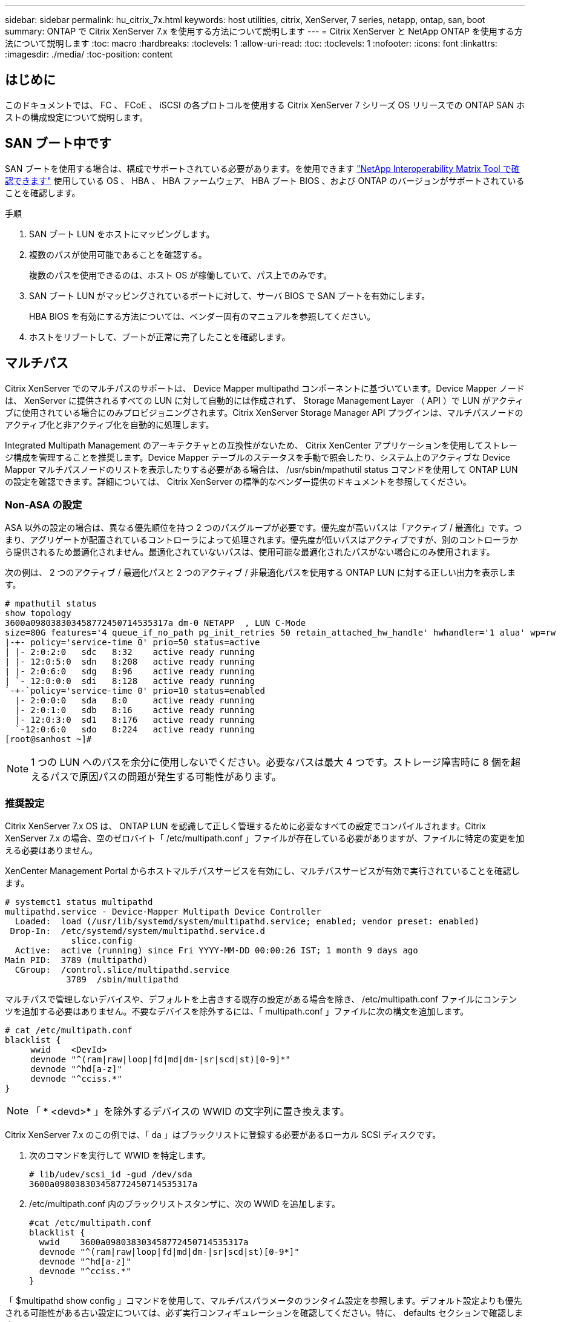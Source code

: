 ---
sidebar: sidebar 
permalink: hu_citrix_7x.html 
keywords: host utilities, citrix, XenServer, 7 series, netapp, ontap, san, boot 
summary: ONTAP で Citrix XenServer 7.x を使用する方法について説明します 
---
= Citrix XenServer と NetApp ONTAP を使用する方法について説明します
:toc: macro
:hardbreaks:
:toclevels: 1
:allow-uri-read: 
:toc: 
:toclevels: 1
:nofooter: 
:icons: font
:linkattrs: 
:imagesdir: ./media/
:toc-position: content




== はじめに

このドキュメントでは、 FC 、 FCoE 、 iSCSI の各プロトコルを使用する Citrix XenServer 7 シリーズ OS リリースでの ONTAP SAN ホストの構成設定について説明します。



== SAN ブート中です

SAN ブートを使用する場合は、構成でサポートされている必要があります。を使用できます link:https://mysupport.netapp.com/matrix/imt.jsp?components=91241;&solution=236&isHWU&src=IMT["NetApp Interoperability Matrix Tool で確認できます"^] 使用している OS 、 HBA 、 HBA ファームウェア、 HBA ブート BIOS 、および ONTAP のバージョンがサポートされていることを確認します。

.手順
. SAN ブート LUN をホストにマッピングします。
. 複数のパスが使用可能であることを確認する。
+
複数のパスを使用できるのは、ホスト OS が稼働していて、パス上でのみです。

. SAN ブート LUN がマッピングされているポートに対して、サーバ BIOS で SAN ブートを有効にします。
+
HBA BIOS を有効にする方法については、ベンダー固有のマニュアルを参照してください。

. ホストをリブートして、ブートが正常に完了したことを確認します。




== マルチパス

Citrix XenServer でのマルチパスのサポートは、 Device Mapper multipathd コンポーネントに基づいています。Device Mapper ノードは、 XenServer に提供されるすべての LUN に対して自動的には作成されず、 Storage Management Layer （ API ）で LUN がアクティブに使用されている場合にのみプロビジョニングされます。Citrix XenServer Storage Manager API プラグインは、マルチパスノードのアクティブ化と非アクティブ化を自動的に処理します。

Integrated Multipath Management のアーキテクチャとの互換性がないため、 Citrix XenCenter アプリケーションを使用してストレージ構成を管理することを推奨します。Device Mapper テーブルのステータスを手動で照会したり、システム上のアクティブな Device Mapper マルチパスノードのリストを表示したりする必要がある場合は、 /usr/sbin/mpathutil status コマンドを使用して ONTAP LUN の設定を確認できます。詳細については、 Citrix XenServer の標準的なベンダー提供のドキュメントを参照してください。



=== Non-ASA の設定

ASA 以外の設定の場合は、異なる優先順位を持つ 2 つのパスグループが必要です。優先度が高いパスは「アクティブ / 最適化」です。つまり、アグリゲートが配置されているコントローラによって処理されます。優先度が低いパスはアクティブですが、別のコントローラから提供されるため最適化されません。最適化されていないパスは、使用可能な最適化されたパスがない場合にのみ使用されます。

次の例は、 2 つのアクティブ / 最適化パスと 2 つのアクティブ / 非最適化パスを使用する ONTAP LUN に対する正しい出力を表示します。

[listing]
----
# mpathutil status
show topology
3600a098038303458772450714535317a dm-0 NETAPP  , LUN C-Mode
size=80G features='4 queue_if_no_path pg_init_retries 50 retain_attached_hw_handle' hwhandler='1 alua' wp=rw
|-+- policy='service-time 0' prio=50 status=active
| |- 2:0:2:0   sdc   8:32    active ready running
| |- 12:0:5:0  sdn   8:208   active ready running
| |- 2:0:6:0   sdg   8:96    active ready running
| `- 12:0:0:0  sdi   8:128   active ready running
`-+-`policy='service-time 0' prio=10 status=enabled
  |- 2:0:0:0   sda   8:0     active ready running
  |- 2:0:1:0   sdb   8:16    active ready running
  |- 12:0:3:0  sd1   8:176   active ready running
  `-12:0:6:0   sdo   8:224   active ready running
[root@sanhost ~]#
----

NOTE: 1 つの LUN へのパスを余分に使用しないでください。必要なパスは最大 4 つです。ストレージ障害時に 8 個を超えるパスで原因パスの問題が発生する可能性があります。



=== 推奨設定

Citrix XenServer 7.x OS は、 ONTAP LUN を認識して正しく管理するために必要なすべての設定でコンパイルされます。Citrix XenServer 7.x の場合、空のゼロバイト「 /etc/multipath.conf 」ファイルが存在している必要がありますが、ファイルに特定の変更を加える必要はありません。

XenCenter Management Portal からホストマルチパスサービスを有効にし、マルチパスサービスが有効で実行されていることを確認します。

[listing]
----
# systemct1 status multipathd
multipathd.service - Device-Mapper Multipath Device Controller
  Loaded:  load (/usr/lib/systemd/system/multipathd.service; enabled; vendor preset: enabled)
 Drop-In:  /etc/systemd/system/multipathd.service.d
             slice.config
  Active:  active (running) since Fri YYYY-MM-DD 00:00:26 IST; 1 month 9 days ago
Main PID:  3789 (multipathd)
  CGroup:  /control.slice/multipathd.service
            3789  /sbin/multipathd
----
マルチパスで管理しないデバイスや、デフォルトを上書きする既存の設定がある場合を除き、 /etc/multipath.conf ファイルにコンテンツを追加する必要はありません。不要なデバイスを除外するには、「 multipath.conf 」ファイルに次の構文を追加します。

[listing]
----
# cat /etc/multipath.conf
blacklist {
     wwid    <DevId>
     devnode "^(ram|raw|loop|fd|md|dm-|sr|scd|st)[0-9]*"
     devnode "^hd[a-z]"
     devnode "^cciss.*"
}
----

NOTE: 「 * <devd>* 」を除外するデバイスの WWID の文字列に置き換えます。

Citrix XenServer 7.x のこの例では、「 da 」はブラックリストに登録する必要があるローカル SCSI ディスクです。

. 次のコマンドを実行して WWID を特定します。
+
[listing]
----
# lib/udev/scsi_id -gud /dev/sda
3600a098038303458772450714535317a
----
. /etc/multipath.conf 内のブラックリストスタンザに、次の WWID を追加します。
+
[listing]
----
#cat /etc/multipath.conf
blacklist {
  wwid    3600a098038303458772450714535317a
  devnode "^(ram|raw|loop|fd|md|dm-|sr|scd|st)[0-9*]"
  devnode "^hd[a-z]"
  devnode "^cciss.*"
}
----


「 $multipathd show config 」コマンドを使用して、マルチパスパラメータのランタイム設定を参照します。デフォルト設定よりも優先される可能性がある古い設定については、必ず実行コンフィギュレーションを確認してください。特に、 defaults セクションで確認します。

次の表に、 ONTAP LUN の multipathd * パラメータと必要な値を示します。ホストが他のベンダーの LUN に接続されていて、これらのパラメータのいずれかが無視された場合は、 ONTAP LUN に特に適用される * multipath.conf * の後の行 AS によって修正する必要があります。そうしないと、 ONTAP LUN が想定どおりに機能しない可能性があります。以下のデフォルト設定は、影響を完全に把握したうえで、ネットアップや OS のベンダーに相談して無視してください。

[cols="2*"]
|===
| パラメータ | 設定 


| 「 detect_prio 」 | はい。 


| dev_los_TMO | " 無限 " 


| フェイルバック | 即時 


| 'fast_io_fail_tmo | 5. 


| 「特長」 | "3 queue_if_no_path pg_init_retries 50" 


| 「 flush_on_last_del` 」 | はい。 


| 'hardware_handler' | 0 


| 「 path_checker 」のようになります | " tur " 


| 「 path_grouping_policy 」と入力します | 「 group_by_prio 」 


| 「 path_selector` 」 | "service-time 0" 


| polling _interval | 5. 


| 「 prio` | ONTAP 


| 「 product 」を参照してください | LUN. * 


| retain_attached hw_handler | はい。 


| 「 RR_WEIGHT」 | " 均一 " 


| 「 user_friendly _ names 」 | いいえ 


| ベンダー | ネットアップ 
|===
次の例は、オーバーライドされたデフォルトを修正する方法を示しています。この場合、 * multipath.conf * ファイルは、 ONTAP LUN と互換性のない * path_checker * および * detect_prio * の値を定義します。ホストに接続された他の SAN アレイが原因でパラメータを削除できない場合は、デバイススタンザを使用して ONTAP LUN 専用にパラメータを修正できます。

[listing]
----
# cat /etc/multipath.conf
defaults {
  path_checker readsector0
  detect_prio no
}
devices{
        device{
                vendor "NETAPP "
                product "LUN.*"
                path_checker tur
                detect_prio yes
        }
}
----

NOTE: Citrix XenServer では、サポート対象の構成で、 Linux および Windows ベースのすべてのゲスト VM に Citrix VM ツールを使用することを推奨しています。



== 既知の問題および制限

既知の問題や制限はありません。
